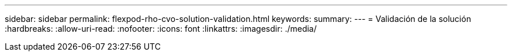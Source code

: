 ---
sidebar: sidebar 
permalink: flexpod-rho-cvo-solution-validation.html 
keywords:  
summary:  
---
= Validación de la solución
:hardbreaks:
:allow-uri-read: 
:nofooter: 
:icons: font
:linkattrs: 
:imagesdir: ./media/


